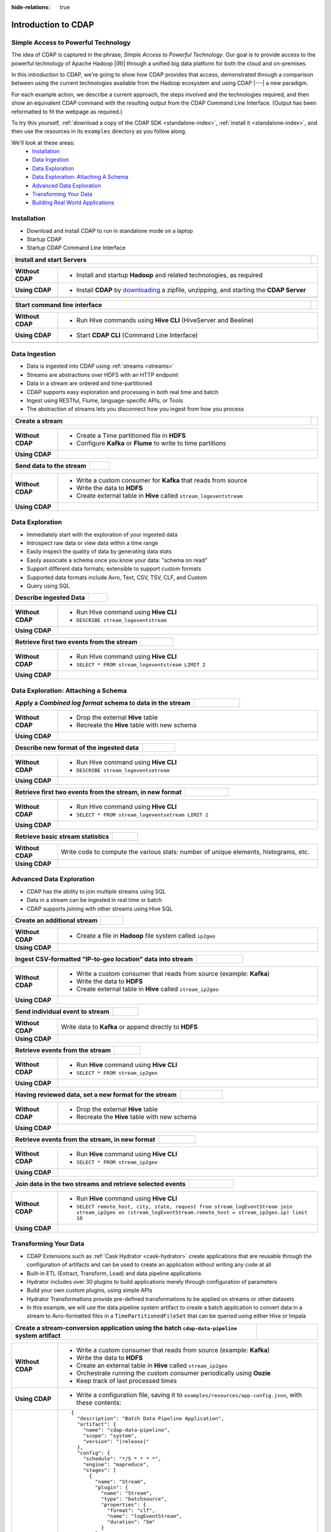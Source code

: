 .. meta::
    :author: Cask Data, Inc.
    :description: Introduction to the Cask Data Application Platform
    :copyright: Copyright © 2015-2016 Cask Data, Inc.


:hide-relations: true

.. _introduction-to-cdap:

====================
Introduction to CDAP
====================


Simple Access to Powerful Technology
====================================

The idea of CDAP is captured in the phrase, *Simple Access to Powerful Technology*. Our
goal is to provide access to the powerful technology of Apache Hadoop |(R)| through a
unified big data platform for both the cloud and on-premises.

In this introduction to CDAP, we're going to show how CDAP provides that access,
demonstrated through a comparison between using the current technologies available from
the Hadoop ecosystem and using CDAP |---| a new paradigm.

For each example action, we describe a current approach, the steps involved and the
technologies required, and then show an equivalent CDAP command with the resulting output
from the CDAP Command Line Interface. (Output has been reformatted to fit the webpage
as required.)

To try this yourself, :ref:`download a copy of the CDAP SDK <standalone-index>`, 
:ref:`install it <standalone-index>`,
and then use the resources in its ``examples`` directory as you follow along.

We'll look at these areas:
  - `Installation`_
  - `Data Ingestion`_
  - `Data Exploration`_
  - `Data Exploration: Attaching A Schema`_
  - `Advanced Data Exploration`_
  - `Transforming Your Data`_
  - `Building Real World Applications`_


.. highlight:: console

Installation
============
- Download and install CDAP to run in standalone mode on a laptop
- Startup CDAP
- Startup CDAP Command Line Interface

.. container:: table-block

  .. list-table::
     :widths: 99 1
     :stub-columns: 1

     * - Install and start Servers
       - 
       
  .. list-table::
     :widths: 15 85
     :class: triple-table
     :stub-columns: 1

     * - Without CDAP
       - - Install and startup **Hadoop** and related technologies, as required
         
     * - Using CDAP
       - - Install **CDAP** by `downloading <http://cask.co/downloads/>`_ a zipfile, unzipping, and starting the **CDAP Server**
      
     * -  
       - .. tabbed-parsed-literal::
       
            .. Linux
      
            $ unzip cdap-sdk-|release|.zip
            $ cd cdap-sdk-|release|
            $ ./bin/cdap.sh start
          
            Starting Standalone CDAP ................
            Standalone CDAP started successfully.
            Connect to the CDAP UI at http://localhost:9999
            
            .. Windows
            
            > jar xf cdap-sdk-|release|.zip
            > cd cdap-sdk-|release|
            > bin\cdap.bat start
          
            Starting Standalone CDAP ................
            Standalone CDAP started successfully.
            Connect to the CDAP UI at http://localhost:9999
            

.. container:: table-block

  .. list-table::
     :widths: 99 1
     :stub-columns: 1

     * - Start command line interface
       - 
       
  .. list-table::
     :widths: 15 85
     :class: triple-table
     :stub-columns: 1
     
     * - Without CDAP
       - - Run Hive commands using **Hive CLI** (HiveServer and Beeline)
       
     * - Using CDAP
       - - Start **CDAP CLI** (Command Line Interface)

     * -  
       - .. tabbed-parsed-literal::

            $ ./bin/cdap-cli.sh
            
            Successfully connected to CDAP instance at \http://localhost:10000/default
            |cdap >| 


Data Ingestion
==============
- Data is ingested into CDAP using :ref:`streams <streams>`
- Streams are abstractions over HDFS with an HTTP endpoint
- Data in a stream are ordered and time-partitioned
- CDAP supports easy exploration and processing in both real time and batch
- Ingest using RESTful, Flume, language-specific APIs, or Tools
- The abstraction of streams lets you disconnect how you ingest from how you process

.. container:: table-block

  .. list-table::
     :widths: 99 1
     :stub-columns: 1

     * - Create a stream
       - 
       
  .. list-table::
     :widths: 15 85
     :class: triple-table
     :stub-columns: 1

     * - Without CDAP
       - - Create a Time partitioned file in **HDFS**
         - Configure **Kafka** or **Flume** to write to time partitions
         
     * - Using CDAP
       - .. tabbed-parsed-literal::
            :tabs: "CDAP CLI"
       
            |cdap >| create stream logEventStream

            Successfully created stream with ID 'logEventStream'

.. container:: table-block

  .. list-table::
     :widths: 80 20
     :stub-columns: 1

     * - Send data to the stream
       - 
       
  .. list-table::
     :widths: 15 85
     :class: triple-table
     :stub-columns: 1

     * - Without CDAP
       - - Write a custom consumer for **Kafka** that reads from source
         - Write the data to **HDFS**
         - Create external table in **Hive** called ``stream_logeventstream``
         
     * - Using CDAP
       - .. tabbed-parsed-literal::
            :tabs: "CDAP CLI"
        
            |cdap >| load stream logEventStream examples/resources/accesslog.txt
 
            Successfully loaded file to stream 'logEventStream'


Data Exploration
================
- Immediately start with the exploration of your ingested data
- Introspect raw data or view data within a time range
- Easily inspect the quality of data by generating data stats
- Easily associate a schema once you know your data: "schema on read"
- Support different data formats; extensible to support custom formats
- Supported data formats include Avro, Text, CSV, TSV, CLF, and Custom
- Query using SQL

.. container:: table-block

  .. list-table::
     :widths: 80 20
     :stub-columns: 1
     
     * - Describe ingested Data
       - 
       
  .. list-table::
     :widths: 15 85
     :class: triple-table
     :stub-columns: 1

     * - Without CDAP
       - - Run Hive command using **Hive CLI**
         - ``DESCRIBE stream_logeventstream``
         
     * - Using CDAP
       - .. tabbed-parsed-literal::
            :tabs: "CDAP CLI"
        
            |cdap >| execute 'describe stream_logEventStream'
 
            +===========================================================+
            | col_name: STRING | data_type: STRING  | comment: STRING   |
            +===========================================================+
            | ts               | bigint             | from deserializer |
            | headers          | map<string,string> | from deserializer |
            | body             | string             | from deserializer |
            +===========================================================+
            Fetched 3 rows

.. container:: table-block

  .. list-table::
     :widths: 80 20
     :stub-columns: 1
     
     * - Retrieve first two events from the stream
       - 
       
  .. list-table::
     :widths: 15 85
     :class: triple-table
     :stub-columns: 1

     * - Without CDAP
       - - Run Hive command using **Hive CLI**
         - ``SELECT * FROM stream_logeventstream LIMIT 2``

     * - Using CDAP
       - .. tabbed-parsed-literal::
            :tabs: "CDAP CLI"
 
            |cdap >| execute 'select * from stream_logEventStream limit 2'
           
            +==============================================================================================================+
            | stream_logeventstream.ts: | stream_logeventstream.hea | stream_logeventstream.body: STRING                   |
            | BIGINT                    | ders: map<string,string>  |                                                      |
            +==============================================================================================================+
            | 1428969220987             | {"content.type":"text/pla | 69.181.160.120 - - [08/Feb/2015:04:36:40 +0000] "GET |
            |                           | in"}                      |  /ajax/planStatusHistoryNeighbouringSummaries.action |
            |                           |                           | ?planKey=COOP-DBT&buildNumber=284&_=1423341312519 HT |
            |                           |                           | TP/1.1" 200 508 "http://builds.cask.co/browse/COOP-D |
            |                           |                           | BT-284/log" "Mozilla/5.0 (Macintosh; Intel Mac OS X  |
            |                           |                           | 10_10_1) AppleWebKit/537.36 (KHTML, like Gecko) Chro |
            |                           |                           | me/38.0.2125.122 Safari/537.36"                      |
            |--------------------------------------------------------------------------------------------------------------|
            | 1428969220987             | {"content.type":"text/pla | 69.181.160.120 - - [08/Feb/2015:04:36:47 +0000] "GET |
            |                           | in"}                      |  /rest/api/latest/server?_=1423341312520 HTTP/1.1" 2 |
            |                           |                           | 00 45 "http://builds.cask.co/browse/COOP-DBT-284/log |
            |                           |                           | " "Mozilla/5.0 (Macintosh; Intel Mac OS X 10_10_1) A |
            |                           |                           | ppleWebKit/537.36 (KHTML, like Gecko) Chrome/38.0.21 |
            |                           |                           | 25.122 Safari/537.36"                                |
            +==============================================================================================================+
            Fetched 2 rows


Data Exploration: Attaching a Schema
====================================

.. container:: table-block

  .. list-table::
     :widths: 80 20
     :stub-columns: 1
     
     * - Apply a *Combined log format* schema to data in the stream
       - 
       
  .. list-table::
     :widths: 15 85
     :class: triple-table
     :stub-columns: 1

     * - Without CDAP
       - - Drop the external **Hive** table
         - Recreate the **Hive** table with new schema
         
     * - Using CDAP
       - .. tabbed-parsed-literal::
            :tabs: "CDAP CLI"
 
            |cdap >| set stream format logEventStream clf
  
            Successfully set format of stream 'logEventStream'

.. container:: table-block

  .. list-table::
     :widths: 80 20
     :stub-columns: 1
     
     * - Describe new format of the ingested data
       - 
       
  .. list-table::
     :widths: 15 85
     :class: triple-table
     :stub-columns: 1

     * - Without CDAP
       - - Run Hive command using **Hive CLI**
         - ``DESCRIBE stream_logeventsetream``
         
     * - Using CDAP
       - .. tabbed-parsed-literal::
            :tabs: "CDAP CLI"
 
            |cdap >| execute 'describe stream_logEventStream'
 
            +=============================================================================+
            | col_name: STRING          | data_type: STRING       | comment: STRING       |
            +=============================================================================+
            | ts                        | bigint                  | from deserializer     |
            | headers                   | map<string,string>      | from deserializer     |
            | remote_host               | string                  | from deserializer     |
            | remote_login              | string                  | from deserializer     |
            | auth_user                 | string                  | from deserializer     |
            | request_time              | string                  | from deserializer     |
            | request                   | string                  | from deserializer     |
            | status                    | int                     | from deserializer     |
            | content_length            | int                     | from deserializer     |
            | referrer                  | string                  | from deserializer     |
            | user_agent                | string                  | from deserializer     |
            +=============================================================================+
            Fetched 11 rows

.. container:: table-block

  .. list-table::
     :widths: 80 20
     :stub-columns: 1
     
     * - Retrieve first two events from the stream, in new format
       - 
       
  .. list-table::
     :widths: 15 85
     :class: triple-table
     :stub-columns: 1

     * - Without CDAP
       - - Run Hive command using **Hive CLI**
         - ``SELECT * FROM stream_logeventsetream LIMIT 2``
         
     * - Using CDAP
       - .. tabbed-parsed-literal::
            :tabs: "CDAP CLI"
 
            |cdap >| execute 'select * from stream_logEventStream limit 2'

            +========================================================================================================================+
            | stream_l | stream_l | stream_l | stream_l | stream_l | stream_l | stream_l | stream_l | stream_l | stream_l | stream_l |
            | ogevents | ogevents | ogevents | ogevents | ogevents | ogevents | ogevents | ogevents | ogevents | ogevents | ogevents |
            | tream.ts | tream.he | tream.re | tream.re | tream.au | tream.re | tream.re | tream.st | tream.co | tream.re | tream.us |
            | : BIGINT | aders: m | mote_hos | mote_log | th_user: | quest_ti | quest: S | atus: IN | ntent_le | ferrer:  | er_agent |
            |          | ap<strin | t: STRIN | in: STRI |  STRING  | me: STRI | TRING    | T        | ngth: IN | STRING   | : STRING |
            |          | g,string | G        | NG       |          | NG       |          |          | T        |          |          |
            |          | >        |          |          |          |          |          |          |          |          |          |
            +========================================================================================================================+
            | 14437238 | {"conten | 69.181.1 |          |          | 08/Feb/2 | GET /aja | 200      | 508      | http://b | Mozilla/ |
            | 45737    | t.type": | 60.120   |          |          | 015:04:3 | x/planSt |          |          | uilds.ca | 5.0 (Mac |
            |          | "text/pl |          |          |          | 6:40 +00 | atusHist |          |          | sk.co/br | intosh;  |
            |          | ain"}    |          |          |          | 00       | oryNeigh |          |          | owse/COO | Intel Ma |
            |          |          |          |          |          |          | bouringS |          |          | P-DBT-28 | c OS X 1 |
            |          |          |          |          |          |          | ummaries |          |          | 4/log    | 0_10_1)  |
            |          |          |          |          |          |          | .action? |          |          |          | AppleWeb |
            |          |          |          |          |          |          | planKey= |          |          |          | Kit/537. |
            |          |          |          |          |          |          | COOP-DBT |          |          |          | 36 (KHTM |
            |          |          |          |          |          |          | &buildNu |          |          |          | L, like  |
            |          |          |          |          |          |          | mber=284 |          |          |          | Gecko) C |
            |          |          |          |          |          |          | &_=14233 |          |          |          | hrome/38 |
            |          |          |          |          |          |          | 41312519 |          |          |          | .0.2125. |
            |          |          |          |          |          |          |  HTTP/1. |          |          |          | 122 Safa |
            |          |          |          |          |          |          | 1        |          |          |          | ri/537.3 |
            |          |          |          |          |          |          |          |          |          |          | 6        |
            |------------------------------------------------------------------------------------------------------------------------|
            | 14437238 | {"conten | 69.181.1 |          |          | 08/Feb/2 | GET /res | 200      | 45       | http://b | Mozilla/ |
            | 45737    | t.type": | 60.120   |          |          | 015:04:3 | t/api/la |          |          | uilds.ca | 5.0 (Mac |
            |          | "text/pl |          |          |          | 6:47 +00 | test/ser |          |          | sk.co/br | intosh;  |
            |          | ain"}    |          |          |          | 00       | ver?_=14 |          |          | owse/COO | Intel Ma |
            |          |          |          |          |          |          | 23341312 |          |          | P-DBT-28 | c OS X 1 |
            |          |          |          |          |          |          | 520 HTTP |          |          | 4/log    | 0_10_1)  |
            |          |          |          |          |          |          | /1.1     |          |          |          | AppleWeb |
            |          |          |          |          |          |          |          |          |          |          | Kit/537. |
            |          |          |          |          |          |          |          |          |          |          | 36 (KHTM |
            |          |          |          |          |          |          |          |          |          |          | L, like  |
            |          |          |          |          |          |          |          |          |          |          | Gecko) C |
            |          |          |          |          |          |          |          |          |          |          | hrome/38 |
            |          |          |          |          |          |          |          |          |          |          | .0.2125. |
            |          |          |          |          |          |          |          |          |          |          | 122 Safa |
            |          |          |          |          |          |          |          |          |          |          | ri/537.3 |
            |          |          |          |          |          |          |          |          |          |          | 6        |
            +========================================================================================================================+
            Fetched 2 rows
          
.. container:: table-block

  .. list-table::
     :widths: 80 20
     :stub-columns: 1
     
     * - Retrieve basic stream statistics
       - 
       
  .. list-table::
     :widths: 15 85
     :class: triple-table
     :stub-columns: 1

     * - Without CDAP
       - Write code to compute the various stats: number of unique elements, histograms, etc.
         
     * - Using CDAP
       - .. tabbed-parsed-literal::
            :tabs: "CDAP CLI"
 
            |cdap >| get stream-stats logEventStream limit 1000

            column: stream_logeventstream.remote_host, type: STRING
            Unique elements: 6
 
            column: stream_logeventstream.remote_login, type: STRING
            Unique elements: 0
 
            column: stream_logeventstream.auth_user, type: STRING
            Unique elements: 0
 
            column: stream_logeventstream.request_time, type: STRING
            Unique elements: 750
 
            column: stream_logeventstream.request, type: STRING
            Unique elements: 972
 
            column: stream_logeventstream.status, type: INT
            Unique elements: 4
            Histogram:
              [200, 299]: 977  |+++++++++++++++++++++++++++++++++++++++++++++++++++++++++++++++++++++++++++++++++++++++++++++++++
              [300, 399]: 17   |
              [400, 499]: 6    |
 
            column: stream_logeventstream.content_length, type: INT
            Unique elements: 142
            Histogram:
              [0, 99]: 205           |+++++++++++++++++++++++++++++++++++++++++++++++++++++++++++++
              [100, 199]: 1          |
              [200, 299]: 9          |+
              [300, 399]: 9          |+
              [400, 499]: 3          |
              [500, 599]: 300        |+++++++++++++++++++++++++++++++++++++++++++++++++++++++++++++++++++++++++++++++++++++++++++
              [600, 699]: 4          |
              [800, 899]: 2          |
              [900, 999]: 1          |
              [1300, 1399]: 10       |++
              [1400, 1499]: 206      |++++++++++++++++++++++++++++++++++++++++++++++++++++++++++++++
              [1500, 1599]: 2        |
              [1600, 1699]: 2        |
              [2500, 2599]: 1        |
              [2700, 2799]: 1        |
              [2800, 2899]: 1        |
              [4200, 4299]: 1        |
              [5700, 5799]: 5        |
              [7100, 7199]: 1        |
              [7300, 7399]: 4        |
              [7800, 7899]: 1        |
              [8200, 8299]: 5        |
              [8700, 8799]: 3        |
              [8800, 8899]: 12       |++
              [8900, 8999]: 22       |+++++
              [9000, 9099]: 16       |+++
              [9100, 9199]: 9        |+
              [9200, 9299]: 4        |
              [9300, 9399]: 3        |
              [9400, 9499]: 5        |
              [9600, 9699]: 1        |
              [9700, 9799]: 2        |
              [9800, 9899]: 39       |++++++++++
              [9900, 9999]: 4        |
              [10000, 10099]: 1      |
              [10100, 10199]: 8      |+
              [10200, 10299]: 1      |
              [10300, 10399]: 3      |
              [10400, 10499]: 1      |
              [10500, 10599]: 1      |
              [10600, 10699]: 9      |+
              [10700, 10799]: 32     |++++++++
              [10800, 10899]: 5      |
              [10900, 10999]: 3      |
              [11000, 11099]: 4      |
              [11100, 11199]: 1      |
              [11200, 11299]: 4      |
              [11300, 11399]: 2      |
              [11500, 11599]: 1      |
              [11800, 11899]: 3      |
              [17900, 17999]: 2      |
              [36500, 36599]: 1      |
              [105800, 105899]: 1    |
              [397900, 397999]: 2    |
              [1343400, 1343499]: 1  |
              [1351600, 1351699]: 1  |
 
            column: stream_logeventstream.referrer, type: STRING
            Unique elements: 8
 
            column: stream_logeventstream.user_agent, type: STRING
            Unique elements: 4
 
            Analyzing 1000 stream events in the time range [0, 9223372036854775807]...


Advanced Data Exploration
=========================
- CDAP has the ability to join multiple streams using SQL
- Data in a stream can be ingested in real time or batch
- CDAP supports joining with other streams using Hive SQL

.. container:: table-block

  .. list-table::
     :widths: 80 20
     :stub-columns: 1
     
     * - Create an additional stream
       - 
       
  .. list-table::
     :widths: 15 85
     :class: triple-table
     :stub-columns: 1

     * - Without CDAP
       - - Create a file in **Hadoop** file system called ``ip2geo``
         
     * - Using CDAP
       - .. tabbed-parsed-literal::
            :tabs: "CDAP CLI"
 
            |cdap >| create stream ip2geo
 
            Successfully created stream with ID 'ip2geo'

.. container:: table-block

  .. list-table::
     :widths: 80 20
     :stub-columns: 1
     
     * - Ingest CSV-formatted "IP-to-geo location" data into stream
       - 
       
  .. list-table::
     :widths: 15 85
     :class: triple-table
     :stub-columns: 1

     * - Without CDAP
       - - Write a custom consumer that reads from source (example: **Kafka**)
         - Write the data to **HDFS**
         - Create external table in **Hive** called ``stream_ip2geo``

     * - Using CDAP
       - .. tabbed-parsed-literal::
            :tabs: "CDAP CLI"
 
            |cdap >| load stream ip2geo examples/resources/ip2geo-maps.csv
 
            Successfully loaded file to stream 'ip2geo'

.. container:: table-block

  .. list-table::
     :widths: 80 20
     :stub-columns: 1
     
     * - Send individual event to stream
       - 
       
  .. list-table::
     :widths: 15 85
     :class: triple-table
     :stub-columns: 1

     * - Without CDAP
       - Write data to **Kafka** or append directly to **HDFS**
         
     * - Using CDAP
       - .. tabbed-parsed-literal::
            :tabs: "CDAP CLI"
 
            |cdap >| send stream ip2geo '69.181.160.120, Los Angeles, CA'
          
            Successfully sent stream event to stream 'ip2geo'

.. container:: table-block

  .. list-table::
     :widths: 80 20
     :stub-columns: 1
     
     * - Retrieve events from the stream
       - 
       
  .. list-table::
     :widths: 15 85
     :class: triple-table
     :stub-columns: 1

     * - Without CDAP
       - - Run **Hive** command using **Hive CLI**
         - ``SELECT * FROM stream_ip2geo``
         
     * - Using CDAP
       - .. tabbed-parsed-literal::
            :tabs: "CDAP CLI"
 
            |cdap >| execute 'select * from stream_ip2geo'
 
            +===========================================================================================================+
            | stream_ip2geo.ts: BIGINT | stream_ip2geo.headers: map<string,string> | stream_ip2geo.body: STRING         |
            +===========================================================================================================+
            | 1428892912060            | {"content.type":"text/csv"}               | 108.206.32.124, Santa Clara, CA    |
            | 1428892912060            | {"content.type":"text/csv"}               | 109.63.206.34, San Jose, CA        |
            | 1428892912060            | {"content.type":"text/csv"}               | 113.72.144.115, New York, New York |
            | 1428892912060            | {"content.type":"text/csv"}               | 123.125.71.19, Palo Alto, CA       |
            | 1428892912060            | {"content.type":"text/csv"}               | 123.125.71.27, Redwood, CA         |
            | 1428892912060            | {"content.type":"text/csv"}               | 123.125.71.28, Los Altos, CA       |
            | 1428892912060            | {"content.type":"text/csv"}               | 123.125.71.58, Mountain View, CA   |
            | 1428892912060            | {"content.type":"text/csv"}               | 142.54.173.19, Houston, TX         |
            | 1428892912060            | {"content.type":"text/csv"}               | 144.76.137.226, Dallas, TX         |
            | 1428892912060            | {"content.type":"text/csv"}               | 144.76.201.175, Bedminister, NJ    |
            | 1428892912060            | {"content.type":"text/csv"}               | 162.210.196.97, Milipitas, CA      |
            | 1428892912060            | {"content.type":"text/csv"}               | 188.138.17.205, Santa Barbara, CA  |
            | 1428892912060            | {"content.type":"text/csv"}               | 195.110.40.7, Orlando, FL          |
            | 1428892912060            | {"content.type":"text/csv"}               | 201.91.5.170, Tampa, FL            |
            | 1428892912060            | {"content.type":"text/csv"}               | 220.181.108.158, Miami, FL         |
            | 1428892912060            | {"content.type":"text/csv"}               | 220.181.108.161, Chicago, IL       |
            | 1428892912060            | {"content.type":"text/csv"}               | 220.181.108.184, Philadelphia, PA  |
            | 1428892912060            | {"content.type":"text/csv"}               | 222.205.101.211, Indianpolis, IN   |
            | 1428892912060            | {"content.type":"text/csv"}               | 24.4.216.155, Denver, CO           |
            | 1428892912060            | {"content.type":"text/csv"}               | 66.249.75.153, San Diego, CA       |
            | 1428892912060            | {"content.type":"text/csv"}               | 77.75.77.11, Austin, TX            |
            | 1428892981049            | {}                                        | 69.181.160.120, Los Angeles, CA    |
            +===========================================================================================================+
            Fetched 22 rows

.. container:: table-block

  .. list-table::
     :widths: 80 20
     :stub-columns: 1
     
     * - Having reviewed data, set a new format for the stream
       - 
       
  .. list-table::
     :widths: 15 85
     :class: triple-table
     :stub-columns: 1

     * - Without CDAP
       - - Drop the external **Hive** table
         - Recreate the **Hive** table with new schema
         
     * - Using CDAP
       - .. tabbed-parsed-literal::
            :tabs: "CDAP CLI"
 
            |cdap >| set stream format ip2geo csv "ip string, city string, state string"
          
            Successfully set format of stream 'ip2geo'

.. container:: table-block

  .. list-table::
     :widths: 80 20
     :stub-columns: 1
     
     * - Retrieve events from the stream, in new format
       - 
       
  .. list-table::
     :widths: 15 85
     :class: triple-table
     :stub-columns: 1

     * - Without CDAP
       - - Run **Hive** command using **Hive CLI**
         - ``SELECT * FROM stream_ip2geo``
         
     * - Using CDAP
       - .. tabbed-parsed-literal::
            :tabs: "CDAP CLI"
 
            |cdap >| execute 'select * from stream_ip2geo'
                    
            +================================================================================================================+
            | stream_ip2geo.ts:| stream_ip2geo.headers:      | stream_ip2geo.ip:| stream_ip2geo.city: | stream_ip2geo.state: |
            | BIGINT           | map<string,string>          | STRING           | STRING              | STRING               |
            +================================================================================================================+
            | 1428892912060    | {"content.type":"text/csv"} | 108.206.32.124   |  Santa Clara        |  CA                  |
            | 1428892912060    | {"content.type":"text/csv"} | 109.63.206.34    |  San Jose           |  CA                  |
            | 1428892912060    | {"content.type":"text/csv"} | 113.72.144.115   |  New York           |  New York            |
            | 1428892912060    | {"content.type":"text/csv"} | 123.125.71.19    |  Palo Alto          |  CA                  |
            | 1428892912060    | {"content.type":"text/csv"} | 123.125.71.27    |  Redwood            |  CA                  |
            | 1428892912060    | {"content.type":"text/csv"} | 123.125.71.28    |  Los Altos          |  CA                  |
            | 1428892912060    | {"content.type":"text/csv"} | 123.125.71.58    |  Mountain View      |  CA                  |
            | 1428892912060    | {"content.type":"text/csv"} | 142.54.173.19    |  Houston            |  TX                  |
            | 1428892912060    | {"content.type":"text/csv"} | 144.76.137.226   |  Dallas             |  TX                  |
            | 1428892912060    | {"content.type":"text/csv"} | 144.76.201.175   |  Bedminister        |  NJ                  |
            | 1428892912060    | {"content.type":"text/csv"} | 162.210.196.97   |  Milipitas          |  CA                  |
            | 1428892912060    | {"content.type":"text/csv"} | 188.138.17.205   |  Santa Barbara      |  CA                  |
            | 1428892912060    | {"content.type":"text/csv"} | 195.110.40.7     |  Orlando            |  FL                  |
            | 1428892912060    | {"content.type":"text/csv"} | 201.91.5.170     |  Tampa              |  FL                  |
            | 1428892912060    | {"content.type":"text/csv"} | 220.181.108.158  |  Miami              |  FL                  |
            | 1428892912060    | {"content.type":"text/csv"} | 220.181.108.161  |  Chicago            |  IL                  |
            | 1428892912060    | {"content.type":"text/csv"} | 220.181.108.184  |  Philadelphia       |  PA                  |
            | 1428892912060    | {"content.type":"text/csv"} | 222.205.101.211  |  Indianpolis        |  IN                  |
            | 1428892912060    | {"content.type":"text/csv"} | 24.4.216.155     |  Denver             |  CO                  |
            | 1428892912060    | {"content.type":"text/csv"} | 66.249.75.153    |  San Diego          |  CA                  |
            | 1428892912060    | {"content.type":"text/csv"} | 77.75.77.11      |  Austin             |  TX                  |
            | 1428892981049    | {}                          | 69.181.160.120   |  Los Angeles        |  CA                  |
            +================================================================================================================+
            Fetched 22 rows

.. container:: table-block

  .. list-table::
     :widths: 80 20
     :stub-columns: 1
     
     * - Join data in the two streams and retrieve selected events
       - 
       
  .. list-table::
     :widths: 15 85
     :class: triple-table
     :stub-columns: 1

     * - Without CDAP
       - - Run **Hive** command using **Hive CLI**
         - ``SELECT remote_host, city, state, request from stream_logEventStream join stream_ip2geo on (stream_logEventStream.remote_host = stream_ip2geo.ip) limit 10``
         
     * - Using CDAP
       - .. tabbed-parsed-literal::
            :tabs: "CDAP CLI"
 
            |cdap >| execute 'select remote_host, city, state, request from stream_logEventStream join stream_ip2geo on (stream_logEventStream.remote_host = stream_ip2geo.ip) limit 10'
 
            +======================================================================================================================+
            | remote_host: STRING | city: STRING | state: STRING | request: STRING                                                 |
            +======================================================================================================================+
            | 108.206.32.124      |  Santa Clara |  CA           | GET /browse/CDAP-DUT725-8 HTTP/1.1                              |
            |----------------------------------------------------------------------------------------------------------------------|
            | 108.206.32.124      |  Santa Clara |  CA           | GET /s/d41d8cd98f00b204e9800998ecf8427e-CDN/en_US/4411/1/1.0/_/ |
            |                     |              |               | download/batch/bamboo.web.resources:base-model/bamboo.web.resou |
            |                     |              |               | rces:base-model.js HTTP/1.1                                     |
            |----------------------------------------------------------------------------------------------------------------------|
            | 108.206.32.124      |  Santa Clara |  CA           | GET /s/d41d8cd98f00b204e9800998ecf8427e-CDN/en_US/4411/1/1.0/_/ |
            |                     |              |               | download/batch/bamboo.web.resources:model-deployment-version/ba |
            |                     |              |               | mboo.web.resources:model-deployment-version.js HTTP/1.1         |
            |----------------------------------------------------------------------------------------------------------------------|
            | 108.206.32.124      |  Santa Clara |  CA           | GET /s/d41d8cd98f00b204e9800998ecf8427e-CDN/en_US/4411/1/1.0/_/ |
            |                     |              |               | download/batch/bamboo.web.resources:model-deployment-result/bam |
            |                     |              |               | boo.web.resources:model-deployment-result.js HTTP/1.1           |
            |----------------------------------------------------------------------------------------------------------------------|
            | 108.206.32.124      |  Santa Clara |  CA           | GET /s/d41d8cd98f00b204e9800998ecf8427e-T/en_US/4411/1/3.5.7/_/ |
            |                     |              |               | download/batch/com.atlassian.support.stp:stp-license-status-res |
            |                     |              |               | ources/com.atlassian.support.stp:stp-license-status-resources.c |
            |                     |              |               | ss HTTP/1.1                                                     |
            |----------------------------------------------------------------------------------------------------------------------|
            | 108.206.32.124      |  Santa Clara |  CA           | GET /s/d41d8cd98f00b204e9800998ecf8427e-CDN/en_US/4411/1/1.0/_/ |
            |                     |              |               | download/batch/bamboo.web.resources:model-deployment-operations |
            |                     |              |               | /bamboo.web.resources:model-deployment-operations.js HTTP/1.1   |
            |----------------------------------------------------------------------------------------------------------------------|
            | 108.206.32.124      |  Santa Clara |  CA           | GET /s/d41d8cd98f00b204e9800998ecf8427e-CDN/en_US/4411/1/1.0/_/ |
            |                     |              |               | download/batch/bamboo.web.resources:model-deployment-environmen |
            |                     |              |               | t/bamboo.web.resources:model-deployment-environment.js HTTP/1.1 |
            |----------------------------------------------------------------------------------------------------------------------|
            | 108.206.32.124      |  Santa Clara |  CA           | GET /s/d41d8cd98f00b204e9800998ecf8427e-CDN/en_US/4411/1/1.0/_/ |
            |                     |              |               | download/batch/bamboo.web.resources:model-deployment-project/ba |
            |                     |              |               | mboo.web.resources:model-deployment-project.js HTTP/1.1         |
            |----------------------------------------------------------------------------------------------------------------------|
            | 108.206.32.124      |  Santa Clara |  CA           | GET /s/71095c56c641f2c4a4f189b9dfcd7a38-CDN/en_US/4411/1/5.6.2/ |
            |                     |              |               | _/download/batch/bamboo.deployments:deployment-project-list/bam |
            |                     |              |               | boo.deployments:deployment-project-list.js?locale=en-US HTTP/1. |
            |                     |              |               | 1                                                               |
            |----------------------------------------------------------------------------------------------------------------------|
            | 108.206.32.124      |  Santa Clara |  CA           | GET /s/d41d8cd98f00b204e9800998ecf8427e-CDN/en_US/4411/1/5dddb6 |
            |                     |              |               | ea4dc4fd5569d992cf603f31e5/_/download/contextbatch2/css/atl.gen |
            |                     |              |               | eral,bamboo.result/batch.css HTTP/1.1                           |
            +======================================================================================================================+
            Fetched 10 rows


.. _introduction-to-cdap-transforming-your-data:

Transforming Your Data
======================
- CDAP Extensions such as :ref:`Cask Hydrator <cask-hydrator>` create applications that are
  reusable through the configuration of artifacts and can be used to create an application
  without writing any code at all
- Built-in ETL (Extract, Transform, Load) and data pipeline applications
- Hydrator includes over 30 plugins to build applications merely through configuration of parameters
- Build your own custom plugins, using simple APIs
- Hydrator Transformations provide pre-defined transformations to be applied on streams or other datasets
- In this example, we will use the data pipeline system artifact to create a batch application to convert data in a stream to
  Avro-formatted files in a ``TimePartitionedFileSet`` that can be queried using either Hive or Impala

..        - .. code:: json
..            :class: copyable copyable-text

.. container:: table-block

  .. list-table::
     :widths: 80 20
     :stub-columns: 1
     
     * - Create a stream-conversion application using the batch ``cdap-data-pipeline`` system artifact
       - 
       
  .. list-table::
     :widths: 15 85
     :class: triple-table
     :stub-columns: 1

     * - Without CDAP
       - - Write a custom consumer that reads from source (example: **Kafka**)
         - Write the data to **HDFS**
         - Create an external table in **Hive** called ``stream_ip2geo``
         - Orchestrate running the custom consumer periodically using **Oozie**
         - Keep track of last processed times
         
     * - Using CDAP
       - - Write a configuration file, saving it to ``examples/resources/app-config.json``, with these contents:

     * - 
       - .. parsed-literal::
           :class: copyable copyable-text
       
           {
             "description": "Batch Data Pipeline Application",
             "artifact": {
               "name": "cdap-data-pipeline",
               "scope": "system",
               "version": "|release|"
             },
             "config": {
               "schedule": "\*/5 \* \* \* \*",
               "engine": "mapreduce",
               "stages": [
                 {
                   "name": "Stream",
                   "plugin": {
                     "name": "Stream",
                     "type": "batchsource",
                     "properties": {
                       "format": "clf",
                       "name": "logEventStream",
                       "duration": "5m"
                     }
                   }
                 },
                 {
                   "name": "TPFSAvro",
                   "plugin": {
                     "name": "TPFSAvro",
                     "type": "batchsink",
                     "properties": {
                       "schema": "{
                         \\"type\\":\\"record\\",
                         \\"name\\":\\"etlSchemaBody\\",
                         \\"fields\\":[
                           {\\"name\\":\\"ts\\",\\"type\\":\\"long\\"},
                           {\\"name\\":\\"remote_host\\",\\"type\\":[\\"string\\",\\"null\\"]},
                           {\\"name\\":\\"remote_login\\",\\"type\\":[\\"string\\",\\"null\\"]},
                           {\\"name\\":\\"auth_user\\",\\"type\\":[\\"string\\",\\"null\\"]},
                           {\\"name\\":\\"request_time\\",\\"type\\":[\\"string\\",\\"null\\"]},
                           {\\"name\\":\\"request\\",\\"type\\":[\\"string\\",\\"null\\"]},
                           {\\"name\\":\\"status\\",\\"type\\":[\\"int\\",\\"null\\"]},
                           {\\"name\\":\\"content_length\\",\\"type\\":[\\"int\\",\\"null\\"]},
                           {\\"name\\":\\"referrer\\",\\"type\\":[\\"string\\",\\"null\\"]},
                           {\\"name\\":\\"user_agent\\",\\"type\\":[\\"string\\",\\"null\\"]}]}",
                       "name": "logEventStream_converted",
                       "basePath": "logEventStream_converted"
                     }
                   }
                 },
                 {
                   "name": "Projection",
                   "plugin": {
                     "name": "Projection",
                     "type": "transform",
                     "properties": {
                       "drop": "headers"
                     }
                   }
                 }
               ],
              "connections": [
                {
                  "from": "Stream",
                  "to": "Projection"
                },
                {
                  "from": "Projection",
                  "to": "TPFSAvro"
                }
              ]
            }
           }

            
     * - 
       - - Create an application using that configuration through the CLI:

     * - 
       - .. tabbed-parsed-literal::
            :tabs: "CDAP CLI"
 
            |cdap >| create app logEventStreamConverter cdap-data-pipeline |release| system examples/resources/app-config.json
            Successfully created application
          
            |cdap >| resume schedule logEventStreamConverter.dataPipelineSchedule
            Successfully resumed schedule 'dataPipelineSchedule' in app 'logEventStreamConverter'

.. container:: table-block

  .. list-table::
     :widths: 80 20
     :stub-columns: 1
     
     * - List the applications available in the CDAP instance
       - 
       
  .. list-table::
     :widths: 15 85
     :class: triple-table
     :stub-columns: 1

     * - Without CDAP
       - - Not available
         
     * - Using CDAP
       - .. tabbed-parsed-literal::
            :tabs: "CDAP CLI"
 
            |cdap >| list apps
 
            +====================================================================================================+
            | id                      | description       | artifactName       | artifactVersion | artifactScope |
            +====================================================================================================+
            | logEventStreamConverter | Data Pipeline App | cdap-data-pipeline | |version|           | SYSTEM        |
            |                         | lication          |                    |                 |               |
            +====================================================================================================+
 
         .. tabbed-parsed-literal::
            :tabs: "CDAP CLI"

            |cdap >| describe app logEventStreamConverter
 
            +====================================================================================================+
            | type      | id                   | description                                                     |
            +====================================================================================================+
            | MapReduce | phase-1              | MapReduce phase executor. Sources 'Stream' to sinks 'TPFSAvro'. |
            | Workflow  | DataPipelineWorkflow | Data Pipeline Workflow                                          |
            +====================================================================================================+
 
         .. tabbed-parsed-literal::
            :tabs: "CDAP CLI"

            |cdap >| describe stream logEventStream
 
            +===============================================================================================+
            | ttl              | format | schema                  | notification.threshold.mb | description |
            +===============================================================================================+
            | 9223372036854775 | clf    | {"type":"record","name" | 1024                      |             |
            |                  |        | :"streamEvent","fields" |                           |             |
            |                  |        | :[{"name":"remote_host" |                           |             |
            |                  |        | ,"type":["string","null |                           |             |
            |                  |        | "]},{"name":"remote_log |                           |             |
            |                  |        | in","type":["string","n |                           |             |
            |                  |        | ull"]},{"name":"auth_us |                           |             |
            |                  |        | er","type":["string","n |                           |             |
            |                  |        | ull"]},{"name":"request |                           |             |
            |                  |        | _time","type":["string" |                           |             |
            |                  |        | ,"null"]},{"name":"requ |                           |             |
            |                  |        | est","type":["string"," |                           |             |
            |                  |        | null"]},{"name":"status |                           |             |
            |                  |        | ","type":["int","null"] |                           |             |
            |                  |        | },{"name":"content_leng |                           |             |
            |                  |        | th","type":["int","null |                           |             |
            |                  |        | "]},{"name":"referrer", |                           |             |
            |                  |        | "type":["string","null" |                           |             |
            |                  |        | ]},{"name":"user_agent" |                           |             |
            |                  |        | ,"type":["string","null |                           |             |
            |                  |        | "]}]}                   |                           |             |
            +===============================================================================================+
 
         .. tabbed-parsed-literal::
            :tabs: "CDAP CLI"

            |cdap >| get workflow schedules logEventStreamConverter.DataPipelineWorkflow
 
            +===========================================================================================================+
            | applicatio | program    | program type | name       | type       | descriptio | properties | runtime args |
            | n          |            |              |            |            | n          |            |              |
            +===========================================================================================================+
            | logEventSt | DataPipeli | WORKFLOW     | dataPipeli | co.cask.cd | Data pipel | cron entry | {}           |
            | reamConver | neWorkflow |              | neSchedule | ap.interna | ine schedu | : */5 * *  |              |
            | ter        |            |              |            | l.schedule | le         | * *        |              |
            |            |            |              |            | .TimeSched |            |            |              |
            |            |            |              |            | ule        |            |            |              |
            +===========================================================================================================+

.. container:: table-block

  .. list-table::
     :widths: 80 20
     :stub-columns: 1
     
     * - Load data into the stream; it will automatically be converted  
       - 
       
  .. list-table::
     :widths: 15 85
     :class: triple-table
     :stub-columns: 1

     * - Without CDAP
       - - Write a custom consumer that reads from source (example: **Kafka**)
         - Write the data to **HDFS**
         - Create external table in **Hive** called ``stream_ip2geo``
         
     * - Using CDAP
       - .. tabbed-parsed-literal::
            :tabs: "CDAP CLI"
 
            |cdap >| load stream logEventStream examples/resources/accesslog.txt
          
            Successfully loaded file to stream 'logEventStream'

.. container:: table-block

  .. list-table::
     :widths: 80 20
     :stub-columns: 1
     
     * - List available datasets
       - 
       
  .. list-table::
     :widths: 15 85
     :class: triple-table
     :stub-columns: 1

     * - Without CDAP
       - - Run **HDFS** commands using **HBase** shell
         - ``hbase shell> list``
         
     * - Using CDAP
       - Dataset that is time partitioned

         .. tabbed-parsed-literal::
            :tabs: "CDAP CLI"
 
            |cdap >| list dataset instances
 
            +=================================================================================+
            | name                      | type                                                |
            +=================================================================================+
            | logEventStream_converted  | co.cask.cdap.api.dataset.lib.TimePartitionedFileSet |
            +=================================================================================+

.. container:: table-block

  .. list-table::
     :widths: 80 20
     :stub-columns: 1
     
     * - Describe the converted dataset
       - 
       
  .. list-table::
     :widths: 15 85
     :class: triple-table
     :stub-columns: 1

     * - Without CDAP
       - - Run **Hive** query using **Hive CLI**
         - ``'describe user_logEventStream_converted'`` 
         
     * - Using CDAP
       - .. tabbed-parsed-literal::
            :tabs: "CDAP CLI"
 
            |cdap >| execute 'describe dataset_logEventStream_converted'
          
            +=======================================================================+
            | col_name: STRING        | data_type: STRING    | comment: STRING      |
            +=======================================================================+
            | ts                      | bigint               | from deserializer    |
            | remote_host             | string               | from deserializer    |
            | remote_login            | string               | from deserializer    |
            | auth_user               | string               | from deserializer    |
            | request_time            | string               | from deserializer    |
            | request                 | string               | from deserializer    |
            | status                  | int                  | from deserializer    |
            | content_length          | int                  | from deserializer    |
            | referrer                | string               | from deserializer    |
            | user_agent              | string               | from deserializer    |
            | year                    | int                  |                      |
            | month                   | int                  |                      |
            | day                     | int                  |                      |
            | hour                    | int                  |                      |
            | minute                  | int                  |                      |
            |                         |                      |                      |
            | # Partition Information |                      |                      |
            | # col_name              | data_type            | comment              |
            |                         |                      |                      |
            | year                    | int                  |                      |
            | month                   | int                  |                      |
            | day                     | int                  |                      |
            | hour                    | int                  |                      |
            | minute                  | int                  |                      |
            +=======================================================================+
            Fetched 24 rows

.. container:: table-block

  .. list-table::
     :widths: 80 20
     :stub-columns: 1
     
     * - Retrieve the first two events from the converted data
       - 
       
  .. list-table::
     :widths: 15 85
     :class: triple-table
     :stub-columns: 1

     * - Without CDAP
       - - Run **Hive** query using **Hive CLI**
         - ``SELECT ts, request, status FROM dataset_logEventStream_converted LIMIT 2``
         
     * - Using CDAP
       - - Instead of waiting for the schedule to run, you can directly start the workflow and check its status:

     * - 
       - .. tabbed-parsed-literal::
            :tabs: "CDAP CLI"
 
            |cdap >| start workflow logEventStreamConverter.DataPipelineWorkflow
            
            Successfully started workflow 'DataPipelineWorkflow' of application 'logEventStreamConverter'
            with stored runtime arguments '{}'            
            
            |cdap >| get workflow status logEventStreamConverter.DataPipelineWorkflow
            
            RUNNING
 
            ...
            
            |cdap >| get workflow status logEventStreamConverter.DataPipelineWorkflow
            
            STOPPED

     * - 
       - - Once the workflow has stopped, retrieve the first two events from the converted data: 

     * - 
       - .. tabbed-parsed-literal::
            :tabs: "CDAP CLI"
 
            |cdap >| execute 'SELECT ts, request, status FROM dataset_logEventStream_converted LIMIT 2'
          
            +=====================================================================+
            | ts: BIGINT    | request: STRING                       | status: INT |
            +=====================================================================+
            | 1430769459594 | GET /ajax/planStatusHistoryNeighbouri | 200         |
            |               | ngSummaries.action?planKey=COOP-DBT&b |             |
            |               | uildNumber=284&_=1423341312519 HTTP/1 |             |
            |               | .1                                    |             |
            |---------------------------------------------------------------------|
            | 1430769459594 | GET /rest/api/latest/server?_=1423341 | 200         |
            |               | 312520 HTTP/1.1                       |             |
            +=====================================================================+
            Fetched 2 rows


Building Real World Applications
================================
- Build Data Applications using simple-to-use CDAP APIs
- Compose complex applications consisting of workflow, MapReduce, real-time DAGs (Tigon) and services
- Build using a collection of pre-defined data pattern libraries
- Deploy and manage complex data applications such as Web Applications

**Let's see how we would build a real-world application using CDAP:**

- *Wise App* performs Web analytics on access logs
- *WiseFlow* parses and computes pageview count per IP in real time
- A MapReduce computes bounce counts: percentage of pages that *don’t* go to another page before exiting
- Service to expose the data 
- Unified platform for different processing paradigms

.. container:: table-block

  .. list-table::
     :widths: 80 20
     :stub-columns: 1
     
     * - Deploy a pre-built CDAP application: Wise App
       - 
       
  .. list-table::
     :widths: 15 85
     :class: triple-table
     :stub-columns: 1

     * - Without CDAP
       - - Write and execute **MapReduce** using **Hadoop**
         - Separate environment for processing in real-time setup stack
         - Add ability to periodically copy datasets into **SQL** using **Sqoop**
         - Orchestrate the **MapReduce** job using **Oozie**
         - Write an application to serve the data
         
     * - Using CDAP
       - Download the Wise app and unzip into the ``examples`` directory of your CDAP SDK:
       
         .. tabbed-parsed-literal::
      
            $ cd cdap-sdk-|release|/examples
            $ curl -O http://repository.cask.co/downloads/co/cask/cdap/apps/|cdap-apps-version|/cdap-wise-|cdap-apps-version|.zip
            $ unzip cdap-wise-|cdap-apps-version|.zip

         From within the CDAP CLI:

         .. tabbed-parsed-literal::
            :tabs: "CDAP CLI"
 
            |cdap >| deploy app examples/cdap-wise-|cdap-apps-version|/target/cdap-wise-|cdap-apps-version|.jar
          
            Successfully deployed application

.. container:: table-block

  .. list-table::
     :widths: 80 20
     :stub-columns: 1
     
     * - Describe application components
       - 
       
  .. list-table::
     :widths: 15 85
     :class: triple-table
     :stub-columns: 1

     * - Without CDAP
       - - Check **Oozie**
         - Check **YARN** Console
         
     * - Using CDAP
       - .. tabbed-parsed-literal::
            :tabs: "CDAP CLI"
 
            |cdap >| describe app Wise
 
            +=====================================================================+
            | type      | id                    | description                     |
            +=====================================================================+
            | Flow      | WiseFlow              | Wise Flow                       |
            | MapReduce | BounceCountsMapReduce | Bounce Counts MapReduce Program |
            | Service   | WiseService           |                                 |
            | workflow  | WiseWorkflow          | Wise Workflow                   |
            +=====================================================================+

.. container:: table-block

  .. list-table::
     :widths: 80 20
     :stub-columns: 1
     
     * - Start the application's flow (for processing events)
       - 
       
  .. list-table::
     :widths: 15 85
     :class: triple-table
     :stub-columns: 1

     * - Without CDAP
       - - Set classpath in environment variable 
         - ``CLASSPATH=/my/classpath``
         - Run the command to start the **YARN** application
         - ``yarn jar /path/to/myprogram.jar``
         
     * - Using CDAP
       - .. tabbed-parsed-literal::
            :tabs: "CDAP CLI"
 
            |cdap >| start flow Wise.WiseFlow
          
            Successfully started flow 'WiseFlow' of application 'Wise'
            with stored runtime arguments '{}'

.. container:: table-block

  .. list-table::
     :widths: 80 20
     :stub-columns: 1
     
     * - Check the status of the flow
       - 
       
  .. list-table::
     :widths: 15 85
     :class: triple-table
     :stub-columns: 1

     * - Without CDAP
       - - Retrieve the application ID
         - ``yarn application -list | grep "Wise.WiseFlow"``
         - Retrieve the status
         - ``yarn application -status <APP ID>``
         
     * - Using CDAP
       - .. tabbed-parsed-literal::
            :tabs: "CDAP CLI"
 
            |cdap >| get flow status Wise.WiseFlow
          
            RUNNING

.. container:: table-block

  .. list-table::
     :widths: 80 20
     :stub-columns: 1
     
     * - Ingest access log data into the Wise App stream
       - 
       
  .. list-table::
     :widths: 15 85
     :class: triple-table
     :stub-columns: 1

     * - Without CDAP
       - - Write a custom consumer for **Kafka** that reads from source
         - Write the data to **HDFS**
         - Create external table in **Hive** called ``cdap_stream_logeventstream``
         
     * - Using CDAP
       - .. tabbed-parsed-literal::
            :tabs: "CDAP CLI"
 
            |cdap >| load stream logEventStream examples/resources/accesslog.txt
 
            Successfully loaded file to stream 'logEventStream'

.. container:: table-block

  .. list-table::
     :widths: 80 20
     :stub-columns: 1
     
     * - Retrieve logs
       - 
       
  .. list-table::
     :widths: 15 85
     :class: triple-table
     :stub-columns: 1

     * - Without CDAP
       - - Navigate to the **Resource Manager UI**
         - Find the *Wise.WiseFlow* on UI
         - Click to see application logs
         - Find all the node managers for the application containers
         - Navigate to all the containers in separate tabs 
         - Click on container logs
         
     * - Using CDAP
       - .. tabbed-parsed-literal::
            :tabs: "CDAP CLI"
 
            |cdap >| get flow logs Wise.WiseFlow
 
            2015-04-15 09:22:53,775 - INFO  [FlowletRuntimeService
            STARTING:c.c.c.i.a.r.f.FlowletRuntimeService$1@110] - Initializing flowlet:
            flowlet=pageViewCount, instance=0, groupsize=1, namespaceId=default, applicationId=Wise,
            program=WiseFlow, runid=aae85671-e38b-11e4-bd5e-3ee74a48f4aa
            2015-04-15 09:22:53,779 - INFO  [FlowletRuntimeService
            STARTING:c.c.c.i.a.r.f.FlowletRuntimeService$1@117] - Flowlet initialized:
            flowlet=pageViewCount, instance=0, groupsize=1, namespaceId=default, applicationId=Wise,
            program=WiseFlow, runid=aae85671-e38b-11e4-bd5e-3ee74a48f4aa
            ...
            2015-04-15 10:07:54,708 - INFO  [FlowletRuntimeService
            STARTING:c.c.c.i.a.r.f.FlowletRuntimeService$1@117] - Flowlet initialized: flowlet=parser,
            instance=0, groupsize=1, namespaceId=default, applicationId=Wise, program=WiseFlow,
            runid=f4e0e52a-e391-11e4-a467-3ee74a48f4aa
            2015-04-15 10:07:54,709 - DEBUG [FlowletRuntimeService
            STARTING:c.c.c.i.a.r.AbstractProgramController@230] - Program started: WiseFlow:parser
            f4e0e52a-e391-11e4-a467-3ee74a48f4aa

.. highlight:: console

.. rubric:: Program Lifecycle

.. container:: table-block

  .. list-table::
     :widths: 80 20
     :stub-columns: 1
     
     * - Start the Wise application workflow to process ingested data
       - 
       
  .. list-table::
     :widths: 15 85
     :class: triple-table
     :stub-columns: 1

     * - Without CDAP
       - - Start the job using **Oozie**
         - ``oozie job -start <arguments>``
         
     * - Using CDAP
       - .. tabbed-parsed-literal::
            :tabs: "CDAP CLI"
 
            |cdap >| start workflow Wise.WiseWorkflow
          
            Successfully started workflow 'WiseWorkflow' of application 'Wise' 
            with stored runtime arguments '{}'

.. container:: table-block

  .. list-table::
     :widths: 80 20
     :stub-columns: 1
     
     * - Check the status of the workflow 
       - 
       
  .. list-table::
     :widths: 15 85
     :class: triple-table
     :stub-columns: 1

     * - Without CDAP
       - - Get the workflow status from **Oozie**
         - ``oozie job -info <jobid>``
         
     * - Using CDAP
       - .. tabbed-parsed-literal::
            :tabs: "CDAP CLI"
 
            |cdap >| get workflow status Wise.WiseWorkflow
          
            RUNNING

.. container:: table-block

  .. list-table::
     :widths: 80 20
     :stub-columns: 1
     
     * - Start the WiseService that will be used to retrieve results
       - 
       
  .. list-table::
     :widths: 15 85
     :class: triple-table
     :stub-columns: 1

     * - Without CDAP
       - - Set classpath in environment variable 
         - ``CLASSPATH=/my/classpath``
         - Run the command to start the yarn application
         - ``yarn jar /path/to/myprogram.jar``
         
     * - Using CDAP
       - .. tabbed-parsed-literal::
            :tabs: "CDAP CLI"
 
            |cdap >| start service Wise.WiseService
          
            Successfully started service 'WiseService' of application 'Wise' 
            with stored runtime arguments '{}'

.. container:: table-block

  .. list-table::
     :widths: 80 20
     :stub-columns: 1
     
     * - Check the status of the service
       - 
       
  .. list-table::
     :widths: 15 85
     :class: triple-table
     :stub-columns: 1

     * - Without CDAP
       - - Get the application ID
         - ``yarn application -list | grep "Wise.WiseService"``
         - Get the status
         - ``yarn application -status <APP ID>``
         
     * - Using CDAP
       - .. tabbed-parsed-literal::
            :tabs: "CDAP CLI"
 
            |cdap >| get service status Wise.WiseService
          
            RUNNING

.. rubric:: Serve the processed data in real time

.. container:: table-block

  .. list-table::
     :widths: 80 20
     :stub-columns: 1
     
     * - Discover the WiseService's available endpoints for retrieving results
       - 
       
  .. list-table::
     :widths: 15 85
     :class: triple-table
     :stub-columns: 1

     * - Without CDAP
       - - Navigate to the **Resource Manager UI**
         - Find the *Wise.WiseService* on UI
         - Click to the see application logs
         - Find all the node managers for the application containers
         - Navigate to all the containers in separate tabs 
         - Click on container logs
         
     * - Using CDAP
       - .. tabbed-parsed-literal::
            :tabs: "CDAP CLI"
 
            |cdap >| get endpoints service Wise.WiseService
          
            +=========================+
            | method | path           |
            +=========================+
            | GET    | /ip/{ip}/count |
            | POST   | /ip/{ip}/count |
            +=========================+

.. container:: table-block

  .. list-table::
     :widths: 80 20
     :stub-columns: 1
     
     * - Retrieve the count of a particular IP address (``69.181.160.120``)
       - 
       
  .. list-table::
     :widths: 15 85
     :class: triple-table
     :stub-columns: 1

     * - Without CDAP
       - - Discover the host and port where the service is running on by looking at the host 
           and port in the **YARN** logs or by writing a discovery client that is co-ordinated using **ZooKeeper**
         - Run ``curl http://hostname:port/v3/namespaces/default/apps/Wise/services/WiseService/methods/ip/69.181.160.120/count``
         
     * - Using CDAP
       - .. tabbed-parsed-literal::
            :tabs: "CDAP CLI"
 
            |cdap >| call service Wise.WiseService GET /ip/69.181.160.120/count
          
            < 200 OK
            < Content-Length: 5
            < Connection: keep-alive
            < Content-Type: application/json
            20097

..             +=================================================+
..             | status | headers            | body size | body  |
..             +=================================================+
..             | 200    | Content-Length : 5 | 5         | 20097 |
..             |        | Connection : keep- |           |       |
..             |        | alive              |           |       |
..             |        | Content-Type : app |           |       |
..             |        | lication/json      |           |       |
..             +=================================================+

.. container:: table-block

  .. list-table::
     :widths: 80 20
     :stub-columns: 1
     
     * - List the dataset instances
       - 
       
  .. list-table::
     :widths: 15 85
     :class: triple-table
     :stub-columns: 1

     * - Without CDAP
       - - Run a command in **HBase shell** 
         - ``hbase shell> list "cdap.user.*"``
         
     * - Using CDAP
       - - The listing returned will depend on whether you have run all of the previous examples

     * -  
       - .. tabbed-parsed-literal::
            :tabs: "CDAP CLI"
       
            |cdap >| list dataset instances
 
            +================================================================================+
            | name                     | type                                                |
            +================================================================================+
            | pageViewStore            | co.cask.cdap.apps.wise.PageViewStore                |
            | bounceCountStore         | co.cask.cdap.apps.wise.BounceCountStore             |
            | logEventStream.converted | co.cask.cdap.api.dataset.lib.TimePartitionedFileSet |
            +================================================================================+

.. rubric:: View bounce count results 

.. container:: table-block

  .. list-table::
     :widths: 80 20
     :stub-columns: 1
     
     * - Retrieve the first five pages with bounce counts and their statistics 
       - 
       
  .. list-table::
     :widths: 15 85
     :class: triple-table
     :stub-columns: 1

     * - Without CDAP
       - - Run a command in the **Hive CLI**
         - ``"SELECT * FROM dataset_bouncecountstore LIMIT 5"``
         
     * - Using CDAP
       - .. tabbed-parsed-literal::
            :tabs: "CDAP CLI"

            |cdap >| execute 'SELECT * FROM dataset_bouncecountstore LIMIT 5'
          
            +===============================================================================================+
            | dataset_bouncecountstore.uri: STRING   | dataset_bouncecountstore  | dataset_bouncecountstore |
            |                                        | .totalvisits: BIGINT      | .bounces: BIGINT         |
            +===============================================================================================+
            | /CDAP-DUT-50/index.php                 | 2                         | 2                        |
            |-----------------------------------------------------------------------------------------------|
            | /ajax/planStatusHistoryNeighbouringSum | 2                         | 2                        |
            | maries.action?planKey=CDAP-DUT&buildNu |                           |                          |
            | mber=50&_=1423398146659                |                           |                          |
            |-----------------------------------------------------------------------------------------------|
            | /ajax/planStatusHistoryNeighbouringSum | 2                         | 0                        |
            | maries.action?planKey=COOP-DBT&buildNu |                           |                          |
            | mber=284&_=1423341312519               |                           |                          |
            |-----------------------------------------------------------------------------------------------|
            | /ajax/planStatusHistoryNeighbouringSum | 2                         | 0                        |
            | maries.action?planKey=COOP-DBT&buildNu |                           |                          |
            | mber=284&_=1423341312521               |                           |                          |
            |-----------------------------------------------------------------------------------------------|
            | /ajax/planStatusHistoryNeighbouringSum | 2                         | 0                        |
            | maries.action?planKey=COOP-DBT&buildNu |                           |                          |
            | mber=284&_=1423341312522               |                           |                          |
            +===============================================================================================+
            Fetched 5 rows

.. rubric:: Stop Application and Delete From Server

.. container:: table-block

  .. list-table::
     :widths: 80 20
     :stub-columns: 1
     
     * - Stop the WiseService
       - 
       
  .. list-table::
     :widths: 15 85
     :class: triple-table
     :stub-columns: 1

     * - Without CDAP
       - - Find the **YARN** application ID from the command
         - ``yarn application -list | grep "Wise.WiseService"``
         - Stop the application by running the command
         - ``yarn application -kill <application ID>``
         
     * - Using CDAP
       - .. tabbed-parsed-literal::
            :tabs: "CDAP CLI"

            |cdap >| stop service Wise.WiseService
          
            Successfully stopped service 'WiseService' of application 'Wise'

.. container:: table-block

  .. list-table::
     :widths: 80 20
     :stub-columns: 1
     
     * - Stop the Wise flow
       - 
       
  .. list-table::
     :widths: 15 85
     :class: triple-table
     :stub-columns: 1

     * - Without CDAP
       - - Find the **YARN** application ID from the command
         - ``yarn application -list | grep "Wise.WiseFlow"``
         - Stop the application by running the command
         - ``yarn application -kill <application ID>``
         
     * - Using CDAP
       - .. tabbed-parsed-literal::
            :tabs: "CDAP CLI"

            |cdap >| stop flow Wise.WiseFlow
          
            Successfully stopped flow 'WiseFlow' of application 'Wise'

.. container:: table-block

  .. list-table::
     :widths: 80 20
     :stub-columns: 1
     
     * - Delete the application from the Server
       - 
       
  .. list-table::
     :widths: 15 85
     :class: triple-table
     :stub-columns: 1

     * - Without CDAP
       - - Delete the workflow from **Oozie**
         - Remove the service jars and flow jars
         
     * - Using CDAP
       - .. tabbed-parsed-literal::
            :tabs: "CDAP CLI"

            |cdap >| delete app Wise
          
            Successfully deleted application 'Wise'


Summary
=======

.. list-table::
   :widths: 50 50
   :header-rows: 1

   * - Without CDAP
     - With CDAP 

   * - - Bring in different open source technologies, each with different design principles
       - Familiarize and learn how to operate the different technologies
       - Design specific architectures to wire in different components
       - Revisit everything whenever the technologies change
     - - Learn a single framework that works with multiple technologies
       - Abstraction of data in the Hadoop environment through logical representations of underlying data
       - Portability of applications through decoupling underlying infrastructures
       - Services and tools that enable faster application development
       - Higher degrees of operational control in production through enterprise best practices
